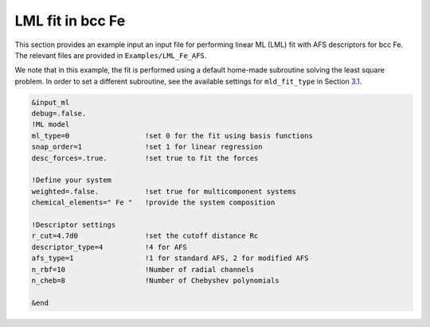 
.. _`ex:LML-Fe`:

LML fit in bcc Fe
-----------------

This section provides an example input an input file for performing
linear ML (LML) fit with AFS descriptors for bcc Fe. The relevant files
are provided in ``Examples/LML_Fe_AFS``.

We note that in this example, the fit is performed using a default
home-made subroutine solving the least square problem. In order to set a
different subroutine, see the available settings for ``mld_fit_type``
in Section `3.1 <#sec:keywords>`__.

.. code-block:: fortran

   &input_ml
   debug=.false.
   !ML model
   ml_type=0                  !set 0 for the fit using basis functions
   snap_order=1               !set 1 for linear regression
   desc_forces=.true.         !set true to fit the forces
   
   !Define your system
   weighted=.false.           !set true for multicomponent systems
   chemical_elements=" Fe "   !provide the system composition
   
   !Descriptor settings
   r_cut=4.7d0                !set the cutoff distance Rc
   descriptor_type=4          !4 for AFS
   afs_type=1                 !1 for standard AFS, 2 for modified AFS
   n_rbf=10                   !Number of radial channels
   n_cheb=8                   !Number of Chebyshev polynomials
   
   &end


